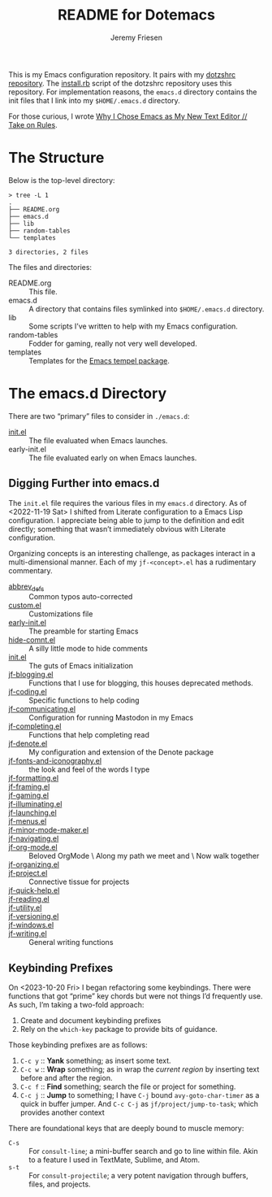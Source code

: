 #+title: README for Dotemacs
#+AUTHOR: Jeremy Friesen
#+EMAIL: jeremy@jeremyfriesen.com
#+STARTUP: showall
#+OPTIONS: toc:3

This is my Emacs configuration repository.  It pairs with my [[https://github.com/jeremyf/dotzshrc/][dotzshrc repository]].  The [[https://github.com/jeremyf/dotzshrc/blob/main/install.rb][install.rb]] script of the dotzshrc repository uses this repository.  For implementation reasons, the =emacs.d= directory contains the init files that I link into my =$HOME/.emacs.d= directory.

For those curious, I wrote [[https://takeonrules.com/2020/10/18/why-i-chose-emacs-as-my-new-text-editor/][Why I Chose Emacs as My New Text Editor // Take on Rules]].

* The Structure

Below is the top-level directory:

#+BEGIN_EXAMPLE
  > tree -L 1
  .
  ├── README.org
  ├── emacs.d
  ├── lib
  ├── random-tables
  └── templates

  3 directories, 2 files
#+END_EXAMPLE

The files and directories:

- README.org :: This file.
- emacs.d :: A directory that contains files symlinked into =$HOME/.emacs.d= directory.
- lib :: Some scripts I’ve written to help with my Emacs configuration.
- random-tables :: Fodder for gaming, really not very well developed.
- templates :: Templates for the [[https://github.com/minad/tempel][Emacs tempel package]].

* The emacs.d Directory

There are two “primary” files to consider in =./emacs.d=:

- [[file:emacs.d/init.el][init.el]] :: The file evaluated when Emacs launches.
- early-init.el :: The file evaluated early on when Emacs launches.

** Digging Further into emacs.d

The =init.el= file requires the various files in my =emacs.d= directory.  As of <2022-11-19 Sat> I shifted from Literate configuration to a Emacs Lisp configuration.  I appreciate being able to jump to the definition and edit directly; something that wasn’t immediately obvious with Literate configuration.

Organizing concepts is an interesting challenge, as packages interact in a multi-dimensional manner.  Each of my =jf-<concept>.el= has a rudimentary commentary.

- [[file:emacs.d/abbrev_defs][abbrev_defs]] :: Common typos auto-corrected
- [[file:emacs.d/custom.el][custom.el]] :: Customizations file
- [[file:emacs.d/early-init.el][early-init.el]] :: The preamble for starting Emacs
- [[file:emacs.d/hide-comnt.el][hide-comnt.el]] :: A silly little mode to hide comments
- [[file:emacs.d/init.el][init.el]] :: The guts of Emacs initialization
- [[file:emacs.d/jf-blogging.el][jf-blogging.el]] :: Functions that I use for blogging, this houses deprecated methods.
- [[file:emacs.d/jf-coding.el][jf-coding.el]] :: Specific functions to help coding
- [[file:emacs.d/jf-communicating.el][jf-communicating.el]] :: Configuration for running Mastodon in my Emacs
- [[file:emacs.d/jf-completing.el][jf-completing.el]] :: Functions that help completing read
- [[file:emacs.d/jf-denote.el][jf-denote.el]] :: My configuration and extension of the Denote package
- [[file:emacs.d/jf-fonts-and-iconography.el][jf-fonts-and-iconography.el]] :: the look and feel of the words I type
- [[file:emacs.d/jf-formatting.el][jf-formatting.el]] ::
- [[file:emacs.d/jf-framing.el][jf-framing.el]] ::
- [[file:emacs.d/jf-gaming.el][jf-gaming.el]] ::
- [[file:emacs.d/jf-illuminating.el][jf-illuminating.el]] ::
- [[file:emacs.d/jf-launching.el][jf-launching.el]] ::
- [[file:emacs.d/jf-menus.el][jf-menus.el]] ::
- [[file:emacs.d/jf-minor-mode-maker.el][jf-minor-mode-maker.el]] ::
- [[file:emacs.d/jf-navigating.el][jf-navigating.el]] ::
- [[file:emacs.d/jf-org-mode.el][jf-org-mode.el]] :: Beloved OrgMode \ Along my path we meet and \ Now walk together
- [[file:emacs.d/jf-organizing.el][jf-organizing.el]] ::
- [[file:emacs.d/jf-project.el][jf-project.el]] :: Connective tissue for projects
- [[file:emacs.d/jf-quick-help.el][jf-quick-help.el]] ::
- [[file:emacs.d/jf-reading.el][jf-reading.el]] ::
- [[file:emacs.d/jf-utility.el][jf-utility.el]] ::
- [[file:emacs.d/jf-versioning.el][jf-versioning.el]] ::
- [[file:emacs.d/jf-windows.el][jf-windows.el]] ::
- [[file:emacs.d/jf-writing.el][jf-writing.el]] :: General writing functions

** Keybinding Prefixes

On <2023-10-20 Fri> I began refactoring some keybindings.  There were functions that got “prime” key chords but were not things I’d frequently use.  As such, I’m taking a two-fold approach:

1. Create and document keybinding prefixes
2. Rely on the =which-key= package to provide bits of guidance.

Those keybinding prefixes are as follows:

1. =C-c y= :: *Yank* something; as insert some text.
2. =C-c w= :: *Wrap* something; as in wrap the /current region/ by inserting text before and after the region.
3. =C-c f= :: *Find* something; search the file or project for something.
4. =C-c j= :: *Jump* to something; I have =C-j= bound =avy-goto-char-timer= as a quick in buffer jumper.  And =C-c C-j= as =jf/project/jump-to-task=; which provides another context

There are foundational keys that are deeply bound to muscle memory:

- =C-s= :: For =consult-line=; a mini-buffer search and go to line within file.  Akin to a feature I used in TextMate, Sublime, and Atom.
- =s-t= :: For =consult-projectile=; a very potent navigation through buffers, files, and projects.
